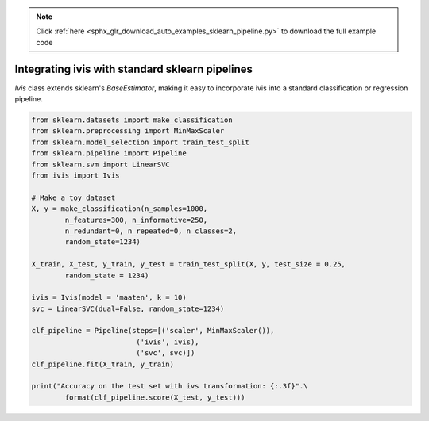 .. note::
    :class: sphx-glr-download-link-note

    Click :ref:`here <sphx_glr_download_auto_examples_sklearn_pipeline.py>` to download the full example code
.. rst-class:: sphx-glr-example-title

.. _sphx_glr_auto_examples_sklearn_pipeline.py:


Integrating ivis with standard sklearn pipelines
================================================

`Ivis` class extends sklearn's `BaseEstimator`, making it easy to incorporate ivis into a standard classification or regression pipeline.


.. code-block:: default


    from sklearn.datasets import make_classification
    from sklearn.preprocessing import MinMaxScaler
    from sklearn.model_selection import train_test_split
    from sklearn.pipeline import Pipeline
    from sklearn.svm import LinearSVC
    from ivis import Ivis

    # Make a toy dataset
    X, y = make_classification(n_samples=1000,
            n_features=300, n_informative=250,
            n_redundant=0, n_repeated=0, n_classes=2,
            random_state=1234)

    X_train, X_test, y_train, y_test = train_test_split(X, y, test_size = 0.25,
            random_state = 1234)

    ivis = Ivis(model = 'maaten', k = 10)
    svc = LinearSVC(dual=False, random_state=1234)

    clf_pipeline = Pipeline(steps=[('scaler', MinMaxScaler()),
                             ('ivis', ivis),
                             ('svc', svc)])
    clf_pipeline.fit(X_train, y_train)

    print("Accuracy on the test set with ivs transformation: {:.3f}".\
            format(clf_pipeline.score(X_test, y_test)))


.. rst-class:: sphx-glr-timing

   **Total running time of the script:** ( 0 minutes  0.000 seconds)


.. _sphx_glr_download_auto_examples_sklearn_pipeline.py:


.. only :: html

 .. container:: sphx-glr-footer
    :class: sphx-glr-footer-example



  .. container:: sphx-glr-download

     :download:`Download Python source code: sklearn_pipeline.py <sklearn_pipeline.py>`



  .. container:: sphx-glr-download

     :download:`Download Jupyter notebook: sklearn_pipeline.ipynb <sklearn_pipeline.ipynb>`


.. only:: html

 .. rst-class:: sphx-glr-signature

    `Gallery generated by Sphinx-Gallery <https://sphinx-gallery.readthedocs.io>`_
